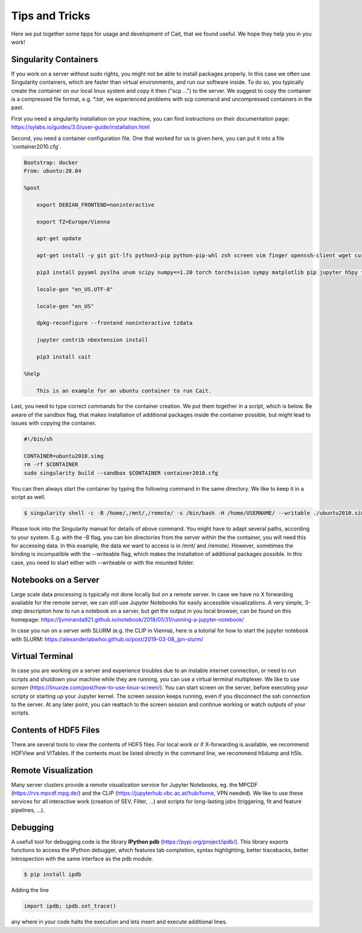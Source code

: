 ****************
Tips and Tricks
****************

Here we put together some tipps for usage and development of Cait, that we found useful. We hope they help you in you work!

Singularity Containers
========================

If you work on a server without sudo rights, you might not be able to install packages properly. In this case we often use Singularity containers, which are faster than virtual environments, and run our software inside. To do so, you typically create the container on our local linux system and copy it then ("scp ...") to the server. We suggest to copy the container is a compressed file format, e.g. `*.tar`, we experienced problems with scp command and uncompressed containers in the past.

First you need a singularity installation on your machine, you can find instructions on their documentation page: https://sylabs.io/guides/3.0/user-guide/installation.html

Second, you need a container configuration file. One that worked for us is given here, you can put it into a file ´container2010.cfg´.

.. code::

    Bootstrap: docker
    From: ubuntu:20.04

    %post

        export DEBIAN_FRONTEND=noninteractive

        export TZ=Europe/Vienna

        apt-get update

        apt-get install -y git git-lfs python3-pip python-pip-whl zsh screen vim finger openssh-client wget curl libxpm4 python3-tk ffmpeg imagemagick geeqie locales python3-lmdb libxext6 xterm dpkg-dev cmake g++ gcc binutils libx11-dev libxpm-dev gfortran libssl-dev libpcre3-dev xlibmesa-glu-dev libglew1.5-dev libftgl-dev  libmysqlclient-dev libfftw3-dev libcfitsio-dev graphviz-dev libavahi-compat-libdnssd-dev  libldap2-dev python2-dev libxml2-dev libkrb5-dev libgsl0-dev qt5-default libgfortran4 mmv libtinfo5 htop python3-pyx texlive-science texlive-latex-base texlive-latex-extra texlive-latex-recommended rsync sudo firefox libssl1.1 mupdf evince python3-scipy python3-numpy python3-tables python3-colorama tcl tclsh psmisc graphviz dot2tex locate openafs-client krb5-user kinit openafs-krb5 dvipng bc texlive-fonts-extra texlive-pictures iputils-ping autossh tmux tcllib nmap mtr gnuplot python3-gnuplotlib libreoffice-java-common unoconv default-jre gcc-7 gnuplot-x11 aptitude libxft-dev flex bison eog cm-super-minimal python-is-python2 fgallery g++-9 hdfview hdf5-tools

        pip3 install pyyaml pyslha unum scipy numpy==1.20 torch torchvision sympy matplotlib pip jupyter h5py tables plotly pandas ipython cython colorama pyexcel_ods ordered_set reportlab pypdf2 pygraphviz pympler pyfeyn pyhf typing sklearn sphinx_rtd_theme requests datetime bibtexparser jaxlib jax coverage progressbar setuptools>=47.1.1 wheel twine pickle-mixin numba uproot awkward1 pytorch-lightning tqdm ipykernel jupyter_contrib_nbextensions pandas plotly dash jupyter_dash jupyterlab jupyter-server-proxy ipywidgets

        locale-gen "en_US.UTF-8"

        locale-gen "en_US"

        dpkg-reconfigure --frontend noninteractive tzdata

        jupyter contrib nbextension install

        pip3 install cait

    %help

        This is an example for an ubuntu container to run Cait.

Last, you need to type correct commands for the container creation. We put them together in a script, which is below.
Be aware of the sandbox flag, that makes installation of additional packages inside the container possible, but might
lead to issues with copying the container.

.. code:: bash

    #!/bin/sh

    CONTAINER=ubuntu2010.simg
    rm -rf $CONTAINER
    sudo singularity build --sandbox $CONTAINER container2010.cfg

You can then always start the container by typing the following command in the same directory. We like to keep it in a script as well.

.. code:: console

    $ singularity shell -c -B /home/,/mnt/,/remote/ -s /bin/bash -H /home/USERNAME/ --writable ./ubuntu2010.simg

Please look into the Singularity manual for details of above command. You might have to adapt several paths, according to
your system. E.g. with the -B flag, you can bin directories from the server within the the container, you will need this for accessing data.
In this example, the data we want to access is in /mnt/ and /remote/. However, sometimes the binding is incompatible with the --writeable
flag, which makes the installation of additional packages possible. In this case, you need to start either with --writeable or with the mounted folder.

Notebooks on a Server
=========================

Large scale data processing is typically not done locally but on a remote server. In case we have no X forwarding available
for the remote server, we can still use Jupyter Notebooks for easily accessible visualizations. A very simple, 3-step description
how to run a notebook on a server, but get the output in you local browser, can be found on this homepage:
https://ljvmiranda921.github.io/notebook/2018/01/31/running-a-jupyter-notebook/

In case you run on a server with SLURM (e.g. the CLIP in Vienna), here is a tutorial for how to start the jupyter notebook
with SLURM:
https://alexanderlabwhoi.github.io/post/2019-03-08_jpn-slurm/

Virtual Terminal
=========================

In case you are working on a server and experience troubles due to an instable internet connection, or need to run scripts and shutdown
your machine while they are running, you can use a virtual terminal multiplexer. We like to use `screen` (https://linuxize.com/post/how-to-use-linux-screen/).
You can start screen on the server, before executing your scripty or starting up your Jupyter kernel. The screen session keeps running,
even if you disconnect the ssh connection to the server. At any later point, you can reattach to the screen session and continue working or watch outputs of your scripts.

Contents of HDF5 Files
=========================

There are several tools to view the contents of HDF5 files. For local work or if X-forwarding is available, we recommend
HDFView and VITables. If the contents must be listed directly in the command line, we recommend h5dump and h5ls.

Remote Visualization
=========================

Many server clusters provide a remote visualization service for Jupyter Notebooks, eg. the MPCDF (https://rvs.mpcdf.mpg.de/)
and the CLIP (https://jupyterhub.vbc.ac.at/hub/home, VPN needed). We like to use these services for all interactive work (creation of SEV, Filter, ...) and scripts for long-lasting jobs (triggering, fit and feature pipelines, ...).

Debugging
=============

A usefull tool for  debugging code is the library **IPython pdb** (https://pypi.org/project/ipdb/).
This library exports functions to access the IPython debugger, which features tab completion, syntax highlighting, better tracebacks, better introspection with the same interface as the pdb module.

.. code:: console

    $ pip install ipdb

Adding the line

.. code:: python

    import ipdb; ipdb.set_trace()

any where in your code halts the execution and lets insert and execute additional lines.

